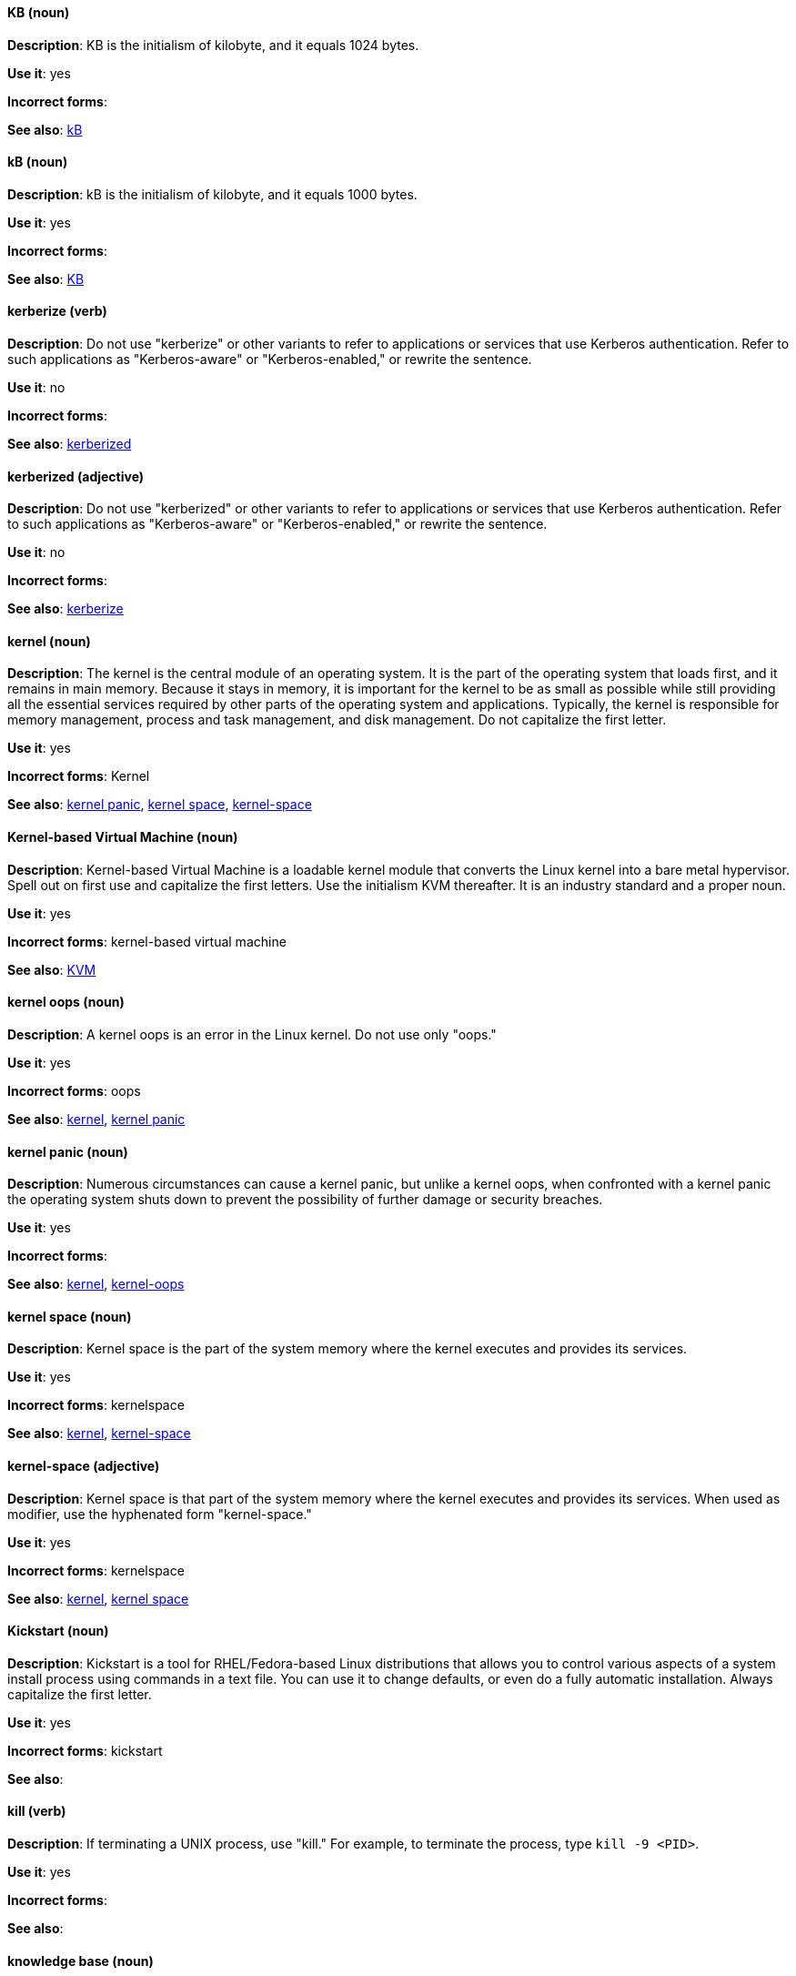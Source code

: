 [discrete]
==== KB (noun)
[[KB]]
*Description*: KB is the initialism of kilobyte, and it equals 1024 bytes.

*Use it*: yes

*Incorrect forms*:

*See also*: xref:kB[kB]

[discrete]
==== kB (noun)
[[kB]]
*Description*: kB is the initialism of kilobyte, and it equals 1000 bytes.

*Use it*: yes

*Incorrect forms*:

*See also*: xref:KB[KB]

[discrete]
==== kerberize (verb)
[[kerberize]]
*Description*: Do not use "kerberize" or other variants to refer to applications or services that use Kerberos authentication. Refer to such applications as "Kerberos-aware" or "Kerberos-enabled," or rewrite the sentence.

*Use it*: no

*Incorrect forms*:

*See also*: xref:kerberized[kerberized]

[discrete]
==== kerberized (adjective)
[[kerberized]]
*Description*: Do not use "kerberized" or other variants to refer to applications or services that use Kerberos authentication. Refer to such applications as "Kerberos-aware" or "Kerberos-enabled," or rewrite the sentence.

*Use it*: no

*Incorrect forms*:

*See also*: xref:kerberize[kerberize]

[discrete]
==== kernel (noun)
[[kernel]]
*Description*: The kernel is the central module of an operating system. It is the part of the operating system that loads first, and it remains in main memory. Because it stays in memory, it is important for the kernel to be as small as possible while still providing all the essential services required by other parts of the operating system and applications. Typically, the kernel is responsible for memory management, process and task management, and disk management. Do not capitalize the first letter.

*Use it*: yes

*Incorrect forms*: Kernel

*See also*: xref:kernel-panic[kernel panic], xref:kernel-space-n[kernel space], xref:kernel-space-ad[kernel-space]

[discrete]
==== Kernel-based Virtual Machine (noun)
[[kernel-based-virtual-machine]]
*Description*: Kernel-based Virtual Machine is a loadable kernel module that converts the Linux kernel into a bare metal hypervisor. Spell out on first use and capitalize the first letters. Use the initialism KVM thereafter. It is an industry standard and a proper noun.

*Use it*: yes

*Incorrect forms*: kernel-based virtual machine

*See also*: xref:kvm[KVM]

[discrete]
==== kernel oops (noun)
[[kernel-oops]]
*Description*: A kernel oops is an error in the Linux kernel. Do not use only "oops."

*Use it*: yes

*Incorrect forms*: oops

*See also*: xref:kernel[kernel], xref:kernel-panic[kernel panic]

[discrete]
==== kernel panic (noun)
[[kernel-panic]]
*Description*: Numerous circumstances can cause a kernel panic, but unlike a kernel oops, when confronted with a kernel panic the operating system shuts down to prevent the possibility of further damage or security breaches.

*Use it*: yes

*Incorrect forms*:

*See also*: xref:kernel[kernel], xref:kernel-oops[kernel-oops]

[discrete]
==== kernel space (noun)
[[kernel-space-n]]
*Description*: Kernel space is the part of the system memory where the kernel executes and provides its services.

*Use it*: yes

*Incorrect forms*: kernelspace

*See also*: xref:kernel[kernel], xref:kernel-space-ad[kernel-space]

[discrete]
==== kernel-space (adjective)
[[kernel-space-ad]]
*Description*: Kernel space is that part of the system memory where the kernel executes and provides its services. When used as modifier, use the hyphenated form "kernel-space."

*Use it*: yes

*Incorrect forms*: kernelspace

*See also*: xref:kernel[kernel], xref:kernel-space-n[kernel space]

[discrete]
==== Kickstart (noun)
[[kickstart]]
*Description*: Kickstart is a tool for RHEL/Fedora-based Linux distributions that allows you to control various aspects of a system install process using commands in a text file. You can use it to change defaults, or even do a fully automatic installation. Always capitalize the first letter.

*Use it*: yes

*Incorrect forms*: kickstart

*See also*:

[discrete]
==== kill (verb)
[[kill]]
*Description*: If terminating a UNIX process, use "kill." For example, to terminate the process, type `kill -9 <PID>`.

*Use it*: yes

*Incorrect forms*:

*See also*:

[discrete]
==== knowledge base (noun)
[[knowledge-base]]
*Description*: Use the two-word form unless referring specifically to the "Red Hat Knowledgebase."

*Use it*: yes

*Incorrect forms*: knowledgebase

*See also*: xref:knowledgebase[Knowledgebase]

[discrete]
==== Knowledgebase (noun)
[[knowledgebase]]
*Description*: https://access.redhat.com/search/#/knowledgebase[Red Hat Knowledgebase] includes solutions and articles written mainly by GSS support engineers. The proper spelling is "Knowledgebase," not "KnowledgeBase."

*Use it*: yes

*Incorrect forms*: KnowledgeBase

*See also*: xref:knowledge-base[knowledge base]

[discrete]
==== KVM (noun)
[[kvm]]
*Description*: KVM is the initialism for Kernel-based Virtual Machine.

*Use it*: yes

*Incorrect forms*: kvm

*See also*: xref:kernel-based-virtual-machine[Kernel-based Virtual Machine]
